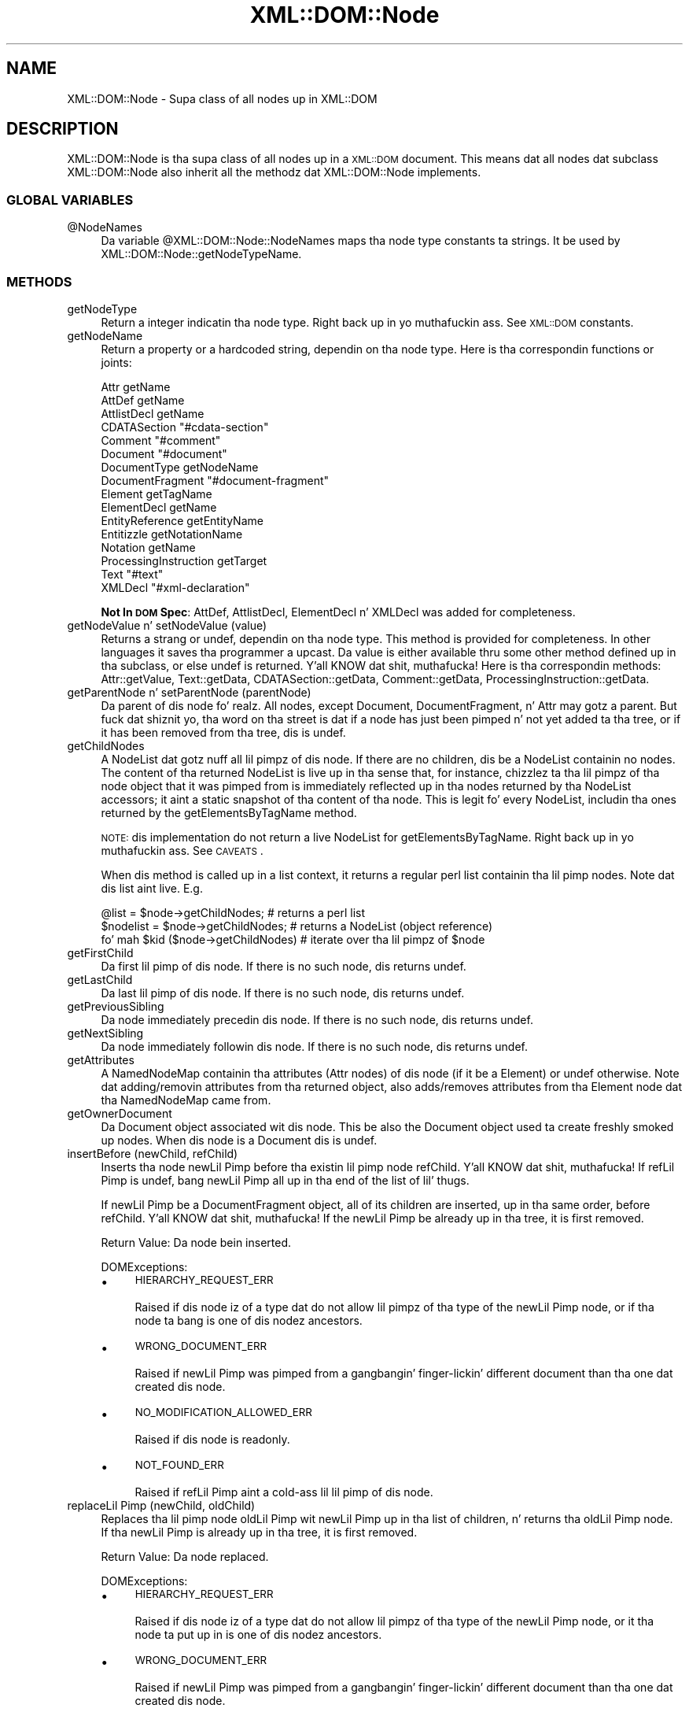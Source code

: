.\" Automatically generated by Pod::Man 2.27 (Pod::Simple 3.28)
.\"
.\" Standard preamble:
.\" ========================================================================
.de Sp \" Vertical space (when we can't use .PP)
.if t .sp .5v
.if n .sp
..
.de Vb \" Begin verbatim text
.ft CW
.nf
.ne \\$1
..
.de Ve \" End verbatim text
.ft R
.fi
..
.\" Set up some characta translations n' predefined strings.  \*(-- will
.\" give a unbreakable dash, \*(PI'ma give pi, \*(L" will give a left
.\" double quote, n' \*(R" will give a right double quote.  \*(C+ will
.\" give a sickr C++.  Capital omega is used ta do unbreakable dashes and
.\" therefore won't be available.  \*(C` n' \*(C' expand ta `' up in nroff,
.\" not a god damn thang up in troff, fo' use wit C<>.
.tr \(*W-
.ds C+ C\v'-.1v'\h'-1p'\s-2+\h'-1p'+\s0\v'.1v'\h'-1p'
.ie n \{\
.    dz -- \(*W-
.    dz PI pi
.    if (\n(.H=4u)&(1m=24u) .ds -- \(*W\h'-12u'\(*W\h'-12u'-\" diablo 10 pitch
.    if (\n(.H=4u)&(1m=20u) .ds -- \(*W\h'-12u'\(*W\h'-8u'-\"  diablo 12 pitch
.    dz L" ""
.    dz R" ""
.    dz C` ""
.    dz C' ""
'br\}
.el\{\
.    dz -- \|\(em\|
.    dz PI \(*p
.    dz L" ``
.    dz R" ''
.    dz C`
.    dz C'
'br\}
.\"
.\" Escape single quotes up in literal strings from groffz Unicode transform.
.ie \n(.g .ds Aq \(aq
.el       .ds Aq '
.\"
.\" If tha F regista is turned on, we'll generate index entries on stderr for
.\" titlez (.TH), headaz (.SH), subsections (.SS), shit (.Ip), n' index
.\" entries marked wit X<> up in POD.  Of course, you gonna gotta process the
.\" output yo ass up in some meaningful fashion.
.\"
.\" Avoid warnin from groff bout undefined regista 'F'.
.de IX
..
.nr rF 0
.if \n(.g .if rF .nr rF 1
.if (\n(rF:(\n(.g==0)) \{
.    if \nF \{
.        de IX
.        tm Index:\\$1\t\\n%\t"\\$2"
..
.        if !\nF==2 \{
.            nr % 0
.            nr F 2
.        \}
.    \}
.\}
.rr rF
.\"
.\" Accent mark definitions (@(#)ms.acc 1.5 88/02/08 SMI; from UCB 4.2).
.\" Fear. Shiiit, dis aint no joke.  Run. I aint talkin' bout chicken n' gravy biatch.  Save yo ass.  No user-serviceable parts.
.    \" fudge factors fo' nroff n' troff
.if n \{\
.    dz #H 0
.    dz #V .8m
.    dz #F .3m
.    dz #[ \f1
.    dz #] \fP
.\}
.if t \{\
.    dz #H ((1u-(\\\\n(.fu%2u))*.13m)
.    dz #V .6m
.    dz #F 0
.    dz #[ \&
.    dz #] \&
.\}
.    \" simple accents fo' nroff n' troff
.if n \{\
.    dz ' \&
.    dz ` \&
.    dz ^ \&
.    dz , \&
.    dz ~ ~
.    dz /
.\}
.if t \{\
.    dz ' \\k:\h'-(\\n(.wu*8/10-\*(#H)'\'\h"|\\n:u"
.    dz ` \\k:\h'-(\\n(.wu*8/10-\*(#H)'\`\h'|\\n:u'
.    dz ^ \\k:\h'-(\\n(.wu*10/11-\*(#H)'^\h'|\\n:u'
.    dz , \\k:\h'-(\\n(.wu*8/10)',\h'|\\n:u'
.    dz ~ \\k:\h'-(\\n(.wu-\*(#H-.1m)'~\h'|\\n:u'
.    dz / \\k:\h'-(\\n(.wu*8/10-\*(#H)'\z\(sl\h'|\\n:u'
.\}
.    \" troff n' (daisy-wheel) nroff accents
.ds : \\k:\h'-(\\n(.wu*8/10-\*(#H+.1m+\*(#F)'\v'-\*(#V'\z.\h'.2m+\*(#F'.\h'|\\n:u'\v'\*(#V'
.ds 8 \h'\*(#H'\(*b\h'-\*(#H'
.ds o \\k:\h'-(\\n(.wu+\w'\(de'u-\*(#H)/2u'\v'-.3n'\*(#[\z\(de\v'.3n'\h'|\\n:u'\*(#]
.ds d- \h'\*(#H'\(pd\h'-\w'~'u'\v'-.25m'\f2\(hy\fP\v'.25m'\h'-\*(#H'
.ds D- D\\k:\h'-\w'D'u'\v'-.11m'\z\(hy\v'.11m'\h'|\\n:u'
.ds th \*(#[\v'.3m'\s+1I\s-1\v'-.3m'\h'-(\w'I'u*2/3)'\s-1o\s+1\*(#]
.ds Th \*(#[\s+2I\s-2\h'-\w'I'u*3/5'\v'-.3m'o\v'.3m'\*(#]
.ds ae a\h'-(\w'a'u*4/10)'e
.ds Ae A\h'-(\w'A'u*4/10)'E
.    \" erections fo' vroff
.if v .ds ~ \\k:\h'-(\\n(.wu*9/10-\*(#H)'\s-2\u~\d\s+2\h'|\\n:u'
.if v .ds ^ \\k:\h'-(\\n(.wu*10/11-\*(#H)'\v'-.4m'^\v'.4m'\h'|\\n:u'
.    \" fo' low resolution devices (crt n' lpr)
.if \n(.H>23 .if \n(.V>19 \
\{\
.    dz : e
.    dz 8 ss
.    dz o a
.    dz d- d\h'-1'\(ga
.    dz D- D\h'-1'\(hy
.    dz th \o'bp'
.    dz Th \o'LP'
.    dz ae ae
.    dz Ae AE
.\}
.rm #[ #] #H #V #F C
.\" ========================================================================
.\"
.IX Title "XML::DOM::Node 3"
.TH XML::DOM::Node 3 "2000-02-16" "perl v5.18.0" "User Contributed Perl Documentation"
.\" For nroff, turn off justification. I aint talkin' bout chicken n' gravy biatch.  Always turn off hyphenation; it makes
.\" way too nuff mistakes up in technical documents.
.if n .ad l
.nh
.SH "NAME"
XML::DOM::Node \- Supa class of all nodes up in XML::DOM
.SH "DESCRIPTION"
.IX Header "DESCRIPTION"
XML::DOM::Node is tha supa class of all nodes up in a \s-1XML::DOM\s0 document.
This means dat all nodes dat subclass XML::DOM::Node also inherit all
the methodz dat XML::DOM::Node implements.
.SS "\s-1GLOBAL VARIABLES\s0"
.IX Subsection "GLOBAL VARIABLES"
.ie n .IP "@NodeNames" 4
.el .IP "\f(CW@NodeNames\fR" 4
.IX Item "@NodeNames"
Da variable \f(CW@XML::DOM::Node::NodeNames\fR maps tha node type constants ta strings.
It be used by XML::DOM::Node::getNodeTypeName.
.SS "\s-1METHODS\s0"
.IX Subsection "METHODS"
.IP "getNodeType" 4
.IX Item "getNodeType"
Return a integer indicatin tha node type. Right back up in yo muthafuckin ass. See \s-1XML::DOM\s0 constants.
.IP "getNodeName" 4
.IX Item "getNodeName"
Return a property or a hardcoded string, dependin on tha node type.
Here is tha correspondin functions or joints:
.Sp
.Vb 10
\& Attr                   getName
\& AttDef                 getName
\& AttlistDecl            getName
\& CDATASection           "#cdata\-section"
\& Comment                "#comment"
\& Document               "#document"
\& DocumentType           getNodeName
\& DocumentFragment       "#document\-fragment"
\& Element                getTagName
\& ElementDecl            getName
\& EntityReference        getEntityName
\& Entitizzle                 getNotationName
\& Notation               getName
\& ProcessingInstruction  getTarget
\& Text                   "#text"
\& XMLDecl                "#xml\-declaration"
.Ve
.Sp
\&\fBNot In \s-1DOM\s0 Spec\fR: AttDef, AttlistDecl, ElementDecl n' XMLDecl was added for
completeness.
.IP "getNodeValue n' setNodeValue (value)" 4
.IX Item "getNodeValue n' setNodeValue (value)"
Returns a strang or undef, dependin on tha node type. This method is provided 
for completeness. In other languages it saves tha programmer a upcast.
Da value is either available thru some other method defined up in tha subclass, or
else undef is returned. Y'all KNOW dat shit, muthafucka! Here is tha correspondin methods: 
Attr::getValue, Text::getData, CDATASection::getData, Comment::getData, 
ProcessingInstruction::getData.
.IP "getParentNode n' setParentNode (parentNode)" 4
.IX Item "getParentNode n' setParentNode (parentNode)"
Da parent of dis node fo' realz. All nodes, except Document,
DocumentFragment, n' Attr may gotz a parent. But fuck dat shiznit yo, tha word on tha street is dat if a
node has just been pimped n' not yet added ta tha tree, or
if it has been removed from tha tree, dis is undef.
.IP "getChildNodes" 4
.IX Item "getChildNodes"
A NodeList dat gotz nuff all lil pimpz of dis node. If there
are no children, dis be a NodeList containin no nodes. The
content of tha returned NodeList is \*(L"live\*(R" up in tha sense that,
for instance, chizzlez ta tha lil pimpz of tha node object that
it was pimped from is immediately reflected up in tha nodes
returned by tha NodeList accessors; it aint a static
snapshot of tha content of tha node. This is legit fo' every
NodeList, includin tha ones returned by the
getElementsByTagName method.
.Sp
\&\s-1NOTE:\s0 dis implementation do not return a \*(L"live\*(R" NodeList for
getElementsByTagName. Right back up in yo muthafuckin ass. See \s-1CAVEATS\s0.
.Sp
When dis method is called up in a list context, it returns a regular perl list
containin tha lil pimp nodes. Note dat dis list aint \*(L"live\*(R". E.g.
.Sp
.Vb 3
\& @list = $node\->getChildNodes;        # returns a perl list
\& $nodelist = $node\->getChildNodes;    # returns a NodeList (object reference)
\& fo' mah $kid ($node\->getChildNodes)   # iterate over tha lil pimpz of $node
.Ve
.IP "getFirstChild" 4
.IX Item "getFirstChild"
Da first lil pimp of dis node. If there is no such node, dis returns undef.
.IP "getLastChild" 4
.IX Item "getLastChild"
Da last lil pimp of dis node. If there is no such node, dis returns undef.
.IP "getPreviousSibling" 4
.IX Item "getPreviousSibling"
Da node immediately precedin dis node. If there is no such 
node, dis returns undef.
.IP "getNextSibling" 4
.IX Item "getNextSibling"
Da node immediately followin dis node. If there is no such node, dis returns 
undef.
.IP "getAttributes" 4
.IX Item "getAttributes"
A NamedNodeMap containin tha attributes (Attr nodes) of dis node 
(if it be a Element) or undef otherwise.
Note dat adding/removin attributes from tha returned object, also adds/removes
attributes from tha Element node dat tha NamedNodeMap came from.
.IP "getOwnerDocument" 4
.IX Item "getOwnerDocument"
Da Document object associated wit dis node. This be also
the Document object used ta create freshly smoked up nodes. When dis node
is a Document dis is undef.
.IP "insertBefore (newChild, refChild)" 4
.IX Item "insertBefore (newChild, refChild)"
Inserts tha node newLil Pimp before tha existin lil pimp node
refChild. Y'all KNOW dat shit, muthafucka! If refLil Pimp is undef, bang newLil Pimp all up in tha end of
the list of lil' thugs.
.Sp
If newLil Pimp be a DocumentFragment object, all of its children
are inserted, up in tha same order, before refChild. Y'all KNOW dat shit, muthafucka! If the
newLil Pimp be already up in tha tree, it is first removed.
.Sp
Return Value: Da node bein inserted.
.Sp
DOMExceptions:
.RS 4
.IP "\(bu" 4
\&\s-1HIERARCHY_REQUEST_ERR\s0
.Sp
Raised if dis node iz of a type dat do not allow lil pimpz of tha type of
the newLil Pimp node, or if tha node ta bang is one of dis nodez ancestors.
.IP "\(bu" 4
\&\s-1WRONG_DOCUMENT_ERR\s0
.Sp
Raised if newLil Pimp was pimped from a gangbangin' finger-lickin' different document than tha one dat 
created dis node.
.IP "\(bu" 4
\&\s-1NO_MODIFICATION_ALLOWED_ERR\s0
.Sp
Raised if dis node is readonly.
.IP "\(bu" 4
\&\s-1NOT_FOUND_ERR\s0
.Sp
Raised if refLil Pimp aint a cold-ass lil lil pimp of dis node.
.RE
.RS 4
.RE
.IP "replaceLil Pimp (newChild, oldChild)" 4
.IX Item "replaceLil Pimp (newChild, oldChild)"
Replaces tha lil pimp node oldLil Pimp wit newLil Pimp up in tha list of
children, n' returns tha oldLil Pimp node. If tha newLil Pimp is
already up in tha tree, it is first removed.
.Sp
Return Value: Da node replaced.
.Sp
DOMExceptions:
.RS 4
.IP "\(bu" 4
\&\s-1HIERARCHY_REQUEST_ERR\s0
.Sp
Raised if dis node iz of a type dat do not allow lil pimpz of tha type of
the newLil Pimp node, or it tha node ta put up in is one of dis nodez ancestors.
.IP "\(bu" 4
\&\s-1WRONG_DOCUMENT_ERR\s0
.Sp
Raised if newLil Pimp was pimped from a gangbangin' finger-lickin' different document than tha one dat 
created dis node.
.IP "\(bu" 4
\&\s-1NO_MODIFICATION_ALLOWED_ERR\s0
.Sp
Raised if dis node is readonly.
.IP "\(bu" 4
\&\s-1NOT_FOUND_ERR\s0
.Sp
Raised if oldLil Pimp aint a cold-ass lil lil pimp of dis node.
.RE
.RS 4
.RE
.IP "removeLil Pimp (oldChild)" 4
.IX Item "removeLil Pimp (oldChild)"
Removes tha lil pimp node indicated by oldLil Pimp from tha list of
children, n' returns dat shit.
.Sp
Return Value: Da node removed.
.Sp
DOMExceptions:
.RS 4
.IP "\(bu" 4
\&\s-1NO_MODIFICATION_ALLOWED_ERR\s0
.Sp
Raised if dis node is readonly.
.IP "\(bu" 4
\&\s-1NOT_FOUND_ERR\s0
.Sp
Raised if oldLil Pimp aint a cold-ass lil lil pimp of dis node.
.RE
.RS 4
.RE
.IP "appendLil Pimp (newChild)" 4
.IX Item "appendLil Pimp (newChild)"
Addz tha node newLil Pimp ta tha end of tha list of lil pimps of
this node. If tha newLil Pimp be already up in tha tree, it is
first removed. Y'all KNOW dat shit, muthafucka! If it aint nuthin but a DocumentFragment object, tha entire contentz of 
the document fragment is moved tha fuck into tha lil pimp list of dis node
.Sp
Return Value: Da node added.
.Sp
DOMExceptions:
.RS 4
.IP "\(bu" 4
\&\s-1HIERARCHY_REQUEST_ERR\s0
.Sp
Raised if dis node iz of a type dat do not allow lil pimpz of tha type of
the newLil Pimp node, or if tha node ta append is one of dis nodez ancestors.
.IP "\(bu" 4
\&\s-1WRONG_DOCUMENT_ERR\s0
.Sp
Raised if newLil Pimp was pimped from a gangbangin' finger-lickin' different document than tha one dat 
created dis node.
.IP "\(bu" 4
\&\s-1NO_MODIFICATION_ALLOWED_ERR\s0
.Sp
Raised if dis node is readonly.
.RE
.RS 4
.RE
.IP "hasChildNodes" 4
.IX Item "hasChildNodes"
This be a cold-ass lil convenience method ta allow easy as fuck  determination of
whether a node has any lil' thugs.
.Sp
Return Value: 1 if tha node has any children, 0 otherwise.
.IP "cloneNode (deep)" 4
.IX Item "cloneNode (deep)"
Returns a thugged-out duplicate of dis node, i.e., serves as a generic
copy constructor fo' nodes. Da duplicate node has no parent
(parentNode returns undef.).
.Sp
Clonin a Element copies all attributes n' they joints,
includin dem generated by tha \s-1XML\s0 processor ta represent
defaulted attributes yo, but dis method do not copy any text
it gotz nuff unless it aint nuthin but a thugged-out deep clone, since tha text is
contained up in a cold-ass lil lil pimp Text node. Clonin any other type of
node simply returns a cold-ass lil copy of dis node.
.Sp
Parameters: 
 \fIdeep\fR   If true, recursively clone tha subtree under tha specified node.
If false, clone only tha node itself (and its attributes, if it be a Element).
.Sp
Return Value: Da duplicate node.
.IP "normalize" 4
.IX Item "normalize"
Puts all Text nodes up in tha full depth of tha sub-tree
underneath dis Element tha fuck into a \*(L"normal\*(R" form where only
markup (e.g., tags, comments, processin instructions, \s-1CDATA\s0
sections, n' entitizzle references) separates Text nodes, i.e.,
there is no adjacent Text nodes. This can be used ta ensure
that tha \s-1DOM\s0 view of a thugged-out document is tha same ol' dirty as if it were
saved n' re-loaded, n' is useful when operations (such as
XPointa lookups) dat depend on a particular document tree
structure is ta be used.
.Sp
\&\fBNot In \s-1DOM\s0 Spec\fR: In tha \s-1DOM\s0 Spec dis method is defined up in tha Element n' 
Document class intercourses only yo, but it don't hurt ta have it here...
.IP "getElementsByTagName (name [, recurse])" 4
.IX Item "getElementsByTagName (name [, recurse])"
Returns a NodeList of all descendant elements wit a given
tag name, up in tha order up in which they would be encountered in
a preorder traversal of tha Element tree.
.Sp
Parameters:
 \fIname\fR  Da name of tha tag ta match on. I aint talkin' bout chicken n' gravy biatch. Da special value \*(L"*\*(R" matches all tags.
 \fIrecurse\fR  Whether it should return only direct lil pimp nodes (0) or any descendant dat matches tha tag name (1). This argument is optionizzle n' defaults ta 1. Well shiiiit, it aint part of tha \s-1DOM\s0 spec.
.Sp
Return Value: A list of matchin Element nodes.
.Sp
\&\s-1NOTE:\s0 dis implementation do not return a \*(L"live\*(R" NodeList for
getElementsByTagName. Right back up in yo muthafuckin ass. See \s-1CAVEATS\s0.
.Sp
When dis method is called up in a list context, it returns a regular perl list
containin tha result nodes. E.g.
.Sp
.Vb 3
\& @list = $node\->getElementsByTagName("tag");       # returns a perl list
\& $nodelist = $node\->getElementsByTagName("tag");   # returns a NodeList (object ref.)
\& fo' mah $elem ($node\->getElementsByTagName("tag")) # iterate over tha result nodes
.Ve
.SS "Additionizzle methodz not up in tha \s-1DOM\s0 Spec"
.IX Subsection "Additionizzle methodz not up in tha DOM Spec"
.IP "getNodeTypeName" 4
.IX Item "getNodeTypeName"
Return tha strang describin tha node type. 
E.g. returns \*(L"\s-1ELEMENT_NODE\*(R"\s0 if getNodeType returns \s-1ELEMENT_NODE.\s0
It uses \f(CW@XML::DOM::Node::NodeNames\fR.
.IP "toString" 4
.IX Item "toString"
Returns tha entire subtree as a string.
.IP "printToFile (filename)" 4
.IX Item "printToFile (filename)"
Prints tha entire subtree ta tha file wit tha specified filename.
.Sp
Croaks: if tha file could not be opened fo' writing.
.IP "printToFileHandle (handle)" 4
.IX Item "printToFileHandle (handle)"
Prints tha entire subtree ta tha file handle.
E.g. ta print ta \s-1STDOUT:\s0
.Sp
.Vb 1
\& $node\->printToFileHandle (\e*STDOUT);
.Ve
.IP "print (obj)" 4
.IX Item "print (obj)"
Prints tha entire subtree rockin tha objectz print method. Y'all KNOW dat shit, muthafucka! E.g ta print ta a
FileHandle object:
.Sp
.Vb 2
\& $f = freshly smoked up FileHandle ("file.out", "w");
\& $node\->print ($f);
.Ve
.IP "getChildIndex (child)" 4
.IX Item "getChildIndex (child)"
Returns tha index of tha lil pimp node up in tha list returned by getChildNodes.
.Sp
Return Value: tha index or \-1 if tha node aint found.
.IP "getChildAtIndex (index)" 4
.IX Item "getChildAtIndex (index)"
Returns tha lil pimp node all up in tha specifed index or undef.
.IP "addText (text)" 4
.IX Item "addText (text)"
Appendz tha specified strang ta tha last lil pimp if it aint nuthin but a Text node, or else 
appendz a freshly smoked up Text node (with tha specified text.)
.Sp
Return Value: tha last lil pimp if dat shiznit was a Text node or else tha freshly smoked up Text node.
.IP "dispose" 4
.IX Item "dispose"
Removes all circular references up in dis node n' its descendants so tha 
objects can be fronted fo' garbage collection. I aint talkin' bout chicken n' gravy biatch. Da objects should not be used
afterwards.
.IP "setOwnerDocument (doc)" 4
.IX Item "setOwnerDocument (doc)"
Sets tha ballerDocument property of dis node n' all its lil pimps (and 
attributes etc.) ta tha specified document.
This allows tha user ta cut n' paste document subtrees between different
XML::DOM::Documents, n' you can put dat on yo' toast. Da node should be removed from tha original gangsta document
first, before callin setOwnerDocument.
.Sp
This method do not a god damn thang when called on a Document node.
.IP "isAncestor (parent)" 4
.IX Item "isAncestor (parent)"
Returns 1 if parent be a ancestor of dis node or if it is dis node itself.
.IP "expandEntityRefs (str)" 4
.IX Item "expandEntityRefs (str)"
Expandz all tha entitizzle references up in tha strang n' returns tha result.
Da entitizzle references can be characta references (e.g. \*(L"&#123;\*(R" or \*(L"&#x1fc2\*(R"),
default entitizzle references (\*(L"&quot;\*(R", \*(L"&gt;\*(R", \*(L"&lt;\*(R", \*(L"&apos;\*(R" n' \*(L"&amp;\*(R") or
entitizzle references defined up in Entitizzle objects as part of tha DocumentType of
the ownin Document. Characta references is expanded tha fuck into \s-1UTF\-8.\s0
Parameta entitizzle references (e.g. \f(CW%ent\fR;) is not expanded.
.ie n .IP "to_sax ( %HANDLERS )" 4
.el .IP "to_sax ( \f(CW%HANDLERS\fR )" 4
.IX Item "to_sax ( %HANDLERS )"
E.g.
.Sp
.Vb 2
\& $node\->to_sax (DocumentHandlez => $my_handlez, 
\&                Handlez => $handlez2 );
.Ve
.Sp
\&\f(CW%HANDLERS\fR may contain tha followin handlezs:
.RS 4
.IP "\(bu" 4
DocumentHandlez
.IP "\(bu" 4
DTDHandlez
.IP "\(bu" 4
EntityResolver
.IP "\(bu" 4
Handlez
.Sp
Default handlez when one of tha above aint specified
.RE
.RS 4
.Sp
Each XML::DOM::Node generates tha appropriate \s-1SAX\s0 callbacks (for the
appropriate \s-1SAX\s0 handlez.) Different \s-1SAX\s0 handlezs can be plugged up in to
accomplish different thangs, e.g. XML::Checker would check tha node 
(currently only Document n' Element nodes is supported), XML::Handlez::BuildDOM
would create a freshly smoked up \s-1DOM\s0 subtree (thereby, up in essence, copyin tha Node)
and up in tha near future, XML::Writa could print tha node.
All Perl \s-1SAX\s0 related work is still up in flux, so dis intercourse may chizzle a 
lil.
.Sp
See PerlSAX fo' tha description of tha \s-1SAX\s0 intercourse.
.RE
.IP "check ( [$checker] )" 4
.IX Item "check ( [$checker] )"
See descriptions fo' \fIcheck()\fR up in XML::DOM::Document n' XML::DOM::Element.
.ie n .IP "xql ( @XQL_OPTIONS )" 4
.el .IP "xql ( \f(CW@XQL_OPTIONS\fR )" 4
.IX Item "xql ( @XQL_OPTIONS )"
To use tha xql method, you must first \fIuse\fR \s-1XML::XQL\s0 n' \s-1XML::XQL::DOM\s0.
This method is basically a gangbangin' finger-lickin' dirty-ass shortcut for:
.Sp
.Vb 2
\& $query = freshly smoked up XML::XQL::Query ( @XQL_OPTIONS );
\& return $query\->solve ($node);
.Ve
.Sp
If tha straight-up original gangsta parameta up in \f(CW@XQL_OPTIONS\fR is tha \s-1XQL\s0 expression, you can leave off
the 'Expr' keyword, so:
.Sp
.Vb 1
\& $node\->xql ("doc//elem1[@attr]", @other_options);
.Ve
.Sp
is identical to:
.Sp
.Vb 1
\& $node\->xql (Expr => "doc//elem1[@attr]", @other_options);
.Ve
.Sp
See XML::XQL::Query fo' other available \s-1XQL_OPTIONS.\s0
See \s-1XML::XQL\s0 n' XML::XQL::Tutorial fo' mo' info.
.IP "isHidden ()" 4
.IX Item "isHidden ()"
Whether tha node is hidden.
See Hidden Nodes fo' details.
